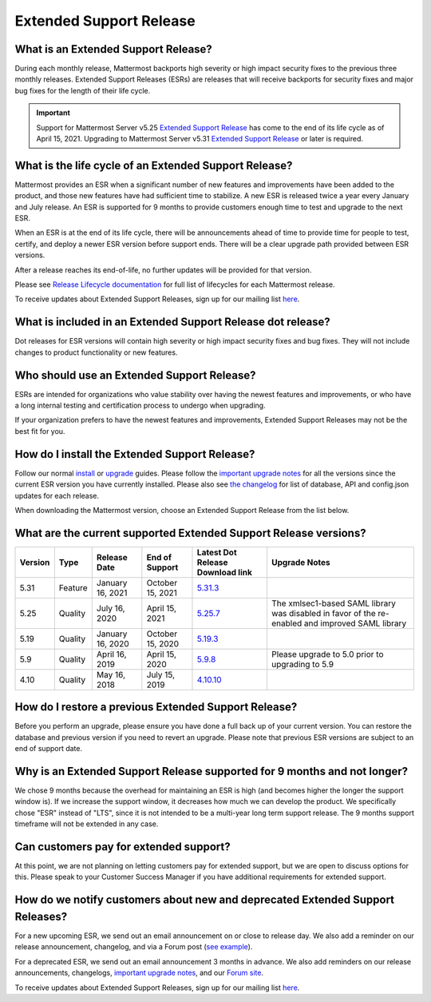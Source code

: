 Extended Support Release
========================

What is an Extended Support Release?
------------------------------------
During each monthly release, Mattermost backports high severity or high impact security fixes to the previous three monthly releases. Extended Support Releases (ESRs) are releases that will receive backports for security fixes and major bug fixes for the length of their life cycle.

.. important::
  Support for Mattermost Server v5.25 `Extended Support Release <https://docs.mattermost.com/administration/extended-support-release.html>`_ has come to the end of its life cycle as of April 15, 2021. Upgrading to Mattermost Server v5.31 `Extended Support Release <https://docs.mattermost.com/administration/extended-support-release.html>`_ or later is required.

What is the life cycle of an Extended Support Release?
------------------------------------------------------
Mattermost provides an ESR when a significant number of new features and improvements have been added to the product, and those new features have had sufficient time to stabilize. A new ESR is released twice a year every January and July release. An ESR is supported for 9 months to provide customers enough time to test and upgrade to the next ESR.

When an ESR is at the end of its life cycle, there will be announcements ahead of time to provide time for people to test, certify, and deploy a newer ESR version before support ends. There will be a clear upgrade path provided between ESR versions. 

After a release reaches its end-of-life, no further updates will be provided for that version.

Please see `Release Lifecycle documentation <https://docs.mattermost.com/administration/release-lifecycle.html>`_ for full list of lifecycles for each Mattermost release.

To receive updates about Extended Support Releases, sign up for our mailing list `here <https://eepurl.com/dCKn2P>`__.

.. image:: ../images/ESR20213.png

What is included in an Extended Support Release dot release? 
------------------------------------------------------------
Dot releases for ESR versions will contain high severity or high impact security fixes and bug fixes. They will not include changes to product functionality or new features. 

Who should use an Extended Support Release? 
-------------------------------------------
ESRs are intended for organizations who value stability over having the newest features and improvements, or who have a long internal testing and certification process to undergo when upgrading.

If your organization prefers to have the newest features and improvements, Extended Support Releases may not be the best fit for you.

How do I install the Extended Support Release?
----------------------------------------------
Follow our normal `install <https://docs.mattermost.com/guides/administrator.html#installing-mattermost>`__ or `upgrade <https://docs.mattermost.com/administration/upgrade.html>`__ guides. Please follow the `important upgrade notes <https://docs.mattermost.com/administration/important-upgrade-notes.html>`_ for all the versions since the current ESR version you have currently installed. Please also see `the changelog <https://docs.mattermost.com/administration/changelog.html>`_ for list of database, API and config.json updates for each release.

When downloading the Mattermost version, choose an Extended Support Release from the list below.

What are the current supported Extended Support Release versions? 
-----------------------------------------------------------------

+-------------+----------------+------------------+------------------+--------------------------------------------------------------------------------------------+-----------------------------------------------------+
| Version     | Type           | Release Date     | End of Support   | Latest Dot Release Download link                                                           | Upgrade Notes                                       |
+=============+================+==================+==================+============================================================================================+=====================================================+
| 5.31        | Feature        | January 16, 2021 | October 15, 2021 | `5.31.3 <https://releases.mattermost.com/5.31.3/mattermost-5.31.3-linux-amd64.tar.gz>`_    |                                                     |
+-------------+----------------+------------------+------------------+--------------------------------------------------------------------------------------------+-----------------------------------------------------+
| 5.25        | Quality        | July 16, 2020    | April 15, 2021   | `5.25.7 <https://releases.mattermost.com/5.25.7/mattermost-5.25.7-linux-amd64.tar.gz>`_    | The xmlsec1-based SAML library was disabled in      |
|             |                |                  |                  |                                                                                            | favor of the re-enabled and improved SAML library   |
+-------------+----------------+------------------+------------------+--------------------------------------------------------------------------------------------+-----------------------------------------------------+
| 5.19        | Quality        | January 16, 2020 | October 15, 2020 | `5.19.3 <https://releases.mattermost.com/5.19.3/mattermost-5.19.3-linux-amd64.tar.gz>`_    |                                                     |
+-------------+----------------+------------------+------------------+--------------------------------------------------------------------------------------------+-----------------------------------------------------+
| 5.9         | Quality        | April 16, 2019   | April 15, 2020   | `5.9.8 <https://releases.mattermost.com/5.9.8/mattermost-5.9.8-linux-amd64.tar.gz>`_       | Please upgrade to 5.0 prior to upgrading to 5.9     |
+-------------+----------------+------------------+------------------+--------------------------------------------------------------------------------------------+-----------------------------------------------------+
| 4.10        | Quality        | May 16, 2018     | July 15, 2019    | `4.10.10 <https://releases.mattermost.com/4.10.10/mattermost-4.10.10-linux-amd64.tar.gz>`_ |                                                     |
+-------------+----------------+------------------+------------------+--------------------------------------------------------------------------------------------+-----------------------------------------------------+

How do I restore a previous Extended Support Release?
-----------------------------------------------------
Before you perform an upgrade, please ensure you have done a full back up of your current version.  You can restore the database and previous version if you need to revert an upgrade.  Please note that previous ESR versions are subject to an end of support date.

Why is an Extended Support Release supported for 9 months and not longer?
-------------------------------------------------------------------------
We chose 9 months because the overhead for maintaining an ESR is high (and becomes higher the longer the support window is).
If we increase the support window, it decreases how much we can develop the product. We specifically chose "ESR" instead of "LTS", since it is not intended to be a multi-year long term support release. The 9 months support timeframe will not be extended in any case.

Can customers pay for extended support?
---------------------------------------
At this point, we are not planning on letting customers pay for extended support, but we are open to discuss options for this. Please speak to your Customer Success Manager if you have additional requirements for extended support.

How do we notify customers about new and deprecated Extended Support Releases?
------------------------------------------------------------------------------

For a new upcoming ESR, we send out an email announcement on or close to release day. We also add a reminder on our release announcement, changelog, and via a Forum post (`see example <https://forum.mattermost.org/t/upcoming-extended-support-release-updates/8526>`_).

For a deprecated ESR, we send out an email announcement 3 months in advance. We also add reminders on our release announcements, changelogs, `important upgrade notes <https://docs.mattermost.com/administration/important-upgrade-notes.html>`_, and our `Forum site <https://forum.mattermost.org/>`_.

To receive updates about Extended Support Releases, sign up for our mailing list `here <https://eepurl.com/dCKn2P>`_.
